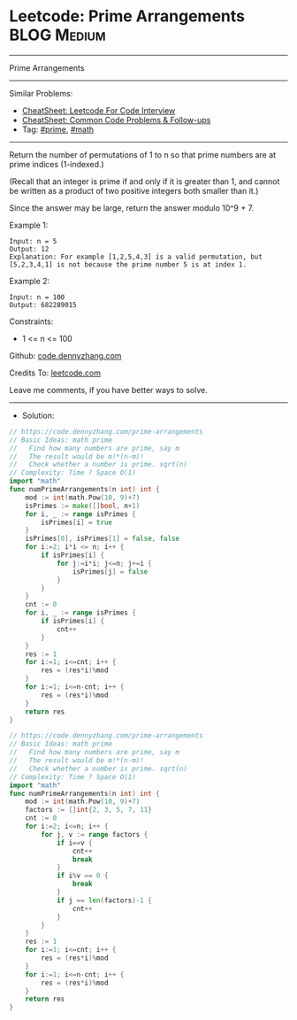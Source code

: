 * Leetcode: Prime Arrangements                                  :BLOG:Medium:
#+STARTUP: showeverything
#+OPTIONS: toc:nil \n:t ^:nil creator:nil d:nil
:PROPERTIES:
:type:     prime, math
:END:
---------------------------------------------------------------------
Prime Arrangements
---------------------------------------------------------------------
#+BEGIN_HTML
<a href="https://github.com/dennyzhang/code.dennyzhang.com/tree/master/problems/prime-arrangements"><img align="right" width="200" height="183" src="https://www.dennyzhang.com/wp-content/uploads/denny/watermark/github.png" /></a>
#+END_HTML
Similar Problems:
- [[https://cheatsheet.dennyzhang.com/cheatsheet-leetcode-A4][CheatSheet: Leetcode For Code Interview]]
- [[https://cheatsheet.dennyzhang.com/cheatsheet-followup-A4][CheatSheet: Common Code Problems & Follow-ups]]
- Tag: [[https://code.dennyzhang.com/tag/prime][#prime]], [[https://code.dennyzhang.com/review-math][#math]]
---------------------------------------------------------------------
Return the number of permutations of 1 to n so that prime numbers are at prime indices (1-indexed.)

(Recall that an integer is prime if and only if it is greater than 1, and cannot be written as a product of two positive integers both smaller than it.)

Since the answer may be large, return the answer modulo 10^9 + 7.

Example 1:
#+BEGIN_EXAMPLE
Input: n = 5
Output: 12
Explanation: For example [1,2,5,4,3] is a valid permutation, but [5,2,3,4,1] is not because the prime number 5 is at index 1.
#+END_EXAMPLE

Example 2:
#+BEGIN_EXAMPLE
Input: n = 100
Output: 682289015
#+END_EXAMPLE
 
Constraints:

- 1 <= n <= 100

Github: [[https://github.com/dennyzhang/code.dennyzhang.com/tree/master/problems/prime-arrangements][code.dennyzhang.com]]

Credits To: [[https://leetcode.com/problems/prime-arrangements/description/][leetcode.com]]

Leave me comments, if you have better ways to solve.
---------------------------------------------------------------------
- Solution:
#+BEGIN_SRC go
// https://code.dennyzhang.com/prime-arrangements
// Basic Ideas: math prime
//   Find how many numbers are prime, say m
//   The result would be m!*(n-m)!
//   Check whether a number is prime. sqrt(n)
// Complexity: Time ? Space O(1)
import "math"
func numPrimeArrangements(n int) int {
    mod := int(math.Pow(10, 9)+7)
    isPrimes := make([]bool, n+1)
    for i, _ := range isPrimes {
        isPrimes[i] = true
    }
    isPrimes[0], isPrimes[1] = false, false
    for i:=2; i*i <= n; i++ {
        if isPrimes[i] {
            for j:=i*i; j<=n; j+=i {
                isPrimes[j] = false
            }
        }
    }
    cnt := 0
    for i, _ := range isPrimes {
        if isPrimes[i] {
            cnt++
        }
    }
    res := 1
    for i:=1; i<=cnt; i++ {
        res = (res*i)%mod
    }
    for i:=1; i<=n-cnt; i++ {
        res = (res*i)%mod
    }
    return res
}
#+END_SRC

#+BEGIN_SRC go
// https://code.dennyzhang.com/prime-arrangements
// Basic Ideas: math prime
//   Find how many numbers are prime, say m
//   The result would be m!*(n-m)!
//   Check whether a number is prime. sqrt(n)
// Complexity: Time ? Space O(1)
import "math"
func numPrimeArrangements(n int) int {
    mod := int(math.Pow(10, 9)+7)
    factors := []int{2, 3, 5, 7, 11}
    cnt := 0
    for i:=2; i<=n; i++ {
        for j, v := range factors {
            if i==v {
                cnt++
                break
            }
            if i%v == 0 {
                break
            }
            if j == len(factors)-1 {
                cnt++
            }
        }
    }
    res := 1
    for i:=1; i<=cnt; i++ {
        res = (res*i)%mod
    }
    for i:=1; i<=n-cnt; i++ {
        res = (res*i)%mod
    }
    return res
}
#+END_SRC

#+BEGIN_HTML
<div style="overflow: hidden;">
<div style="float: left; padding: 5px"> <a href="https://www.linkedin.com/in/dennyzhang001"><img src="https://www.dennyzhang.com/wp-content/uploads/sns/linkedin.png" alt="linkedin" /></a></div>
<div style="float: left; padding: 5px"><a href="https://github.com/dennyzhang"><img src="https://www.dennyzhang.com/wp-content/uploads/sns/github.png" alt="github" /></a></div>
<div style="float: left; padding: 5px"><a href="https://www.dennyzhang.com/slack" target="_blank" rel="nofollow"><img src="https://www.dennyzhang.com/wp-content/uploads/sns/slack.png" alt="slack"/></a></div>
</div>
#+END_HTML
